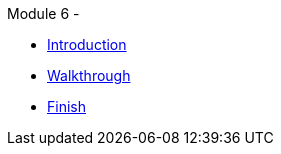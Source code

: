 .Module 6 - 
* xref:intro.adoc[Introduction]
* xref:walkthrough.adoc[Walkthrough]
* xref:finish.adoc[Finish]